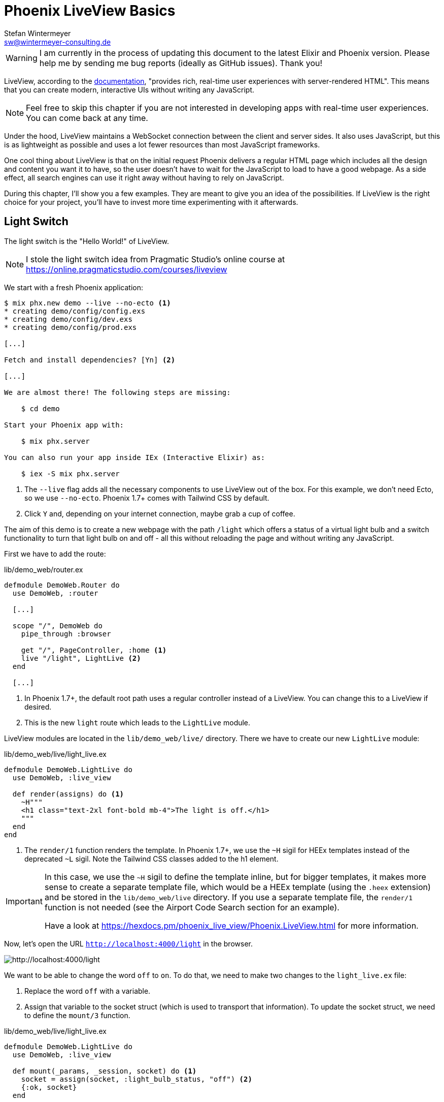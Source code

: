 [[phoenix-liveview-basics]]
# Phoenix LiveView Basics
Stefan Wintermeyer <sw@wintermeyer-consulting.de>

WARNING: I am currently in the process of updating this document to the latest Elixir and Phoenix version. Please help me by sending me bug reports (ideally as GitHub issues). Thank you!

LiveView, according to the
https://hexdocs.pm/phoenix_live_view/Phoenix.LiveView.html[documentation],
"provides rich, real-time user experiences with server-rendered HTML".
This means that you can create modern, interactive UIs without writing any
JavaScript.

NOTE: Feel free to skip this chapter if you are not interested in developing
apps with real-time user experiences. You can come back at any time.

Under the hood, LiveView maintains a WebSocket connection between the client and
server sides. It also uses JavaScript, but this is as lightweight as possible
and uses a lot fewer resources than most JavaScript frameworks.

One cool thing about LiveView is that on the initial request Phoenix delivers a
regular HTML page which includes all the design and content you want it to have,
so the user doesn't have to wait for the JavaScript to load to have a good
webpage. As a side effect, all search engines can use it right away without
having to rely on JavaScript.

During this chapter, I'll show you a few examples. They are meant to give you an
idea of the possibilities. If LiveView is the right choice for your project,
you'll have to invest more time experimenting with it afterwards.

[[light-switch]]
## Light Switch

The light switch is the "Hello World!" of LiveView.

NOTE: I stole the light switch idea from Pragmatic Studio's online
course at https://online.pragmaticstudio.com/courses/liveview

We start with a fresh Phoenix application:

[source,bash]
----
$ mix phx.new demo --live --no-ecto <1>
* creating demo/config/config.exs
* creating demo/config/dev.exs
* creating demo/config/prod.exs

[...]

Fetch and install dependencies? [Yn] <2>

[...]

We are almost there! The following steps are missing:

    $ cd demo

Start your Phoenix app with:

    $ mix phx.server

You can also run your app inside IEx (Interactive Elixir) as:

    $ iex -S mix phx.server
----
<1> The `--live` flag adds all the necessary components to use LiveView out of the box. For this
example, we don't need Ecto, so we use `--no-ecto`. Phoenix 1.7+ comes with Tailwind CSS by default.
<2> Click `Y` and, depending on your internet connection, maybe grab a cup of coffee.

The aim of this demo is to create a new webpage with the path `/light` which
offers a status of a virtual light bulb and a switch functionality to turn that
light bulb on and off - all this without reloading the page and without writing
any JavaScript.

First we have to add the route:

.lib/demo_web/router.ex
[source,elixir]
----
defmodule DemoWeb.Router do
  use DemoWeb, :router

  [...]

  scope "/", DemoWeb do
    pipe_through :browser

    get "/", PageController, :home <1>
    live "/light", LightLive <2>
  end

  [...]
----
<1> In Phoenix 1.7+, the default root path uses a regular controller instead of a LiveView. You can change this to a LiveView if desired.
<2> This is the new `light` route which leads to the `LightLive` module.

LiveView modules are located in the `lib/demo_web/live/` directory. There we
have to create our new `LightLive` module:

.lib/demo_web/live/light_live.ex
[source,elixir]
----
defmodule DemoWeb.LightLive do
  use DemoWeb, :live_view

  def render(assigns) do <1>
    ~H"""
    <h1 class="text-2xl font-bold mb-4">The light is off.</h1>
    """
  end
end
----
<1> The `render/1` function renders the template. In Phoenix 1.7+, we use the `~H` sigil for HEEx templates instead of the deprecated `~L` sigil. Note the Tailwind CSS classes added to the h1 element.

[IMPORTANT]
====
In this case, we use the `~H` sigil to define the template inline, but for bigger
templates, it makes more sense to create a separate template file, which would
be a HEEx template (using the `.heex` extension) and be stored in the
`lib/demo_web/live` directory. If you use a separate template file, the
`render/1` function is not needed (see the Airport Code Search section for an
example).

Have a look at https://hexdocs.pm/phoenix_live_view/Phoenix.LiveView.html for more information.
====
indexterm:["HEEx Templates"]

Now, let's open the URL `http://localhost:4000/light` in the browser.

image::liveview-static.png[http://localhost:4000/light]

We want to be able to change the word `off` to `on`. To do that, we need to make
two changes to the `light_live.ex` file:

1. Replace the word `off` with a variable.
2. Assign that variable to the socket struct (which is used to transport that
information). To update the socket struct, we need to define the `mount/3` function.

.lib/demo_web/live/light_live.ex
[source,elixir]
----
defmodule DemoWeb.LightLive do
  use DemoWeb, :live_view

  def mount(_params, _session, socket) do <1>
    socket = assign(socket, :light_bulb_status, "off") <2>
    {:ok, socket}
  end

  def render(assigns) do
    ~H"""
    <h1 class="text-2xl font-bold mb-4">The light is <%= @light_bulb_status %>.</h1>
    """
  end
end
----
<1> Out of all the possible parameters of `mount/3` we only need the `socket`
struct for our example.
<2> We set the initial value of the variable `light_bulb_status` to `off`.

The browser automatically reloads, but the page's content hasn't changed. We do
know, though, that the `off` is no longer static content.

To turn on the light bulb we need a button:

[source,elixir]
----
def render(assigns) do
  ~H"""
  <h1 class="text-2xl font-bold mb-4">The light is <%= @light_bulb_status %>.</h1>
  <button 
    type="button" 
    phx-click="on" 
    class="px-4 py-2 rounded bg-green-600 text-white hover:bg-green-700 focus:outline-none focus:ring-2 focus:ring-green-500 focus:ring-opacity-50">
    On
  </button> <1>
  """
end
----
<1> The button tag includes `phx-click="on"` which is special Phoenix code to
trigger an event. We've added Tailwind CSS classes for styling.

Now we see the button on the webpage:

image::liveview-on-button.png[http://localhost:4000/light]

But clicking on the button doesn't do anything. We have to add a
`handle_event/3` function for the `on` event:

.lib/demo_web/live/light_live.ex
[source,elixir]
----
defmodule DemoWeb.LightLive do
  use DemoWeb, :live_view

  def mount(_params, _session, socket) do
    socket = assign(socket, :light_bulb_status, "off")
    {:ok, socket}
  end

  def render(assigns) do
    ~L"""
    <h1>The light is <%= @light_bulb_status %>.</h1>
    <button phx-click="on">On</button>
    """
  end

  def handle_event("on", _value, socket) do <1>
    socket =
      socket
      |> assign(:light_bulb_status, "on") <2>

    {:noreply, socket}
  end
end
----
<1> We don't need the `_value` parameter. Just the first parameter to match the
function and the socket struct.
<2> We set the `light_bulb_status` variable to `on`.

[NOTE]
====
To use the pipe operator in the `handle_event/3` function is kind of overkill for
just one variable. In that case it would make sense to use this code:

```
def handle_event("on", _value, socket) do
  {:noreply, assign(socket, :light_bulb_status, "on")}
end
```
====

Now, we can load the page having the light `off`. After clicking on the button
the text updates to `on`.

image::liveview-on-button-after-clicking.png[http://localhost:4000/light]

But it would be nice to add a second button so that we can switch the light off
again. Also, we have to add another event handler for the `off` event:

.lib/demo_web/live/light_live.ex
[source,elixir]
----
defmodule DemoWeb.LightLive do
  use DemoWeb, :live_view

  def mount(_params, _session, socket) do
    socket = assign(socket, :light_bulb_status, "off")
    {:ok, socket}
  end

  def render(assigns) do
    ~L"""
    <h1>The light is <%= @light_bulb_status %>.</h1>
    <button phx-click="on">On</button>
    <button phx-click="off">Off</button>
    """
  end

  def handle_event("on", _value, socket) do
    socket =
      socket
      |> assign(:light_bulb_status, "on")

    {:noreply, socket}
  end

  def handle_event("off", _value, socket) do
    socket =
      socket
      |> assign(:light_bulb_status, "off")

    {:noreply, socket}
  end
end
----

Now we have a webpage with two buttons which work to turn the imaginary light on
and off. However, I don't like that both buttons are active all the time. That is bad
UX. Let's fix that:

.lib/demo_web/live/light_live.ex
[source,elixir]
----
defmodule DemoWeb.LightLive do
  use DemoWeb, :live_view

  def mount(_params, _session, socket) do
    socket = assign(socket, :light_bulb_status, "off") <1>
    {:ok, socket}
  end

  def render(assigns) do
    ~H"""
    <h1 class="text-2xl font-bold mb-4">The light is <%= @light_bulb_status %>.</h1>

    <button
      type="button"
      phx-click="on"
      class="px-4 py-2 rounded bg-green-600 text-white disabled:opacity-40 hover:bg-green-700 focus:outline-none focus:ring-2 focus:ring-green-500 focus:ring-opacity-50"
      disabled={@light_bulb_status == "on"}>
      On
    </button>

    <button
      type="button"
      phx-click="off"
      class="px-4 py-2 rounded bg-gray-600 text-white disabled:opacity-40 hover:bg-gray-700 focus:outline-none focus:ring-2 focus:ring-gray-500 focus:ring-opacity-50"
      disabled={@light_bulb_status == "off"}>
      Off
    </button> <2>
    """
  end

  def handle_event("on", _value, socket) do
    socket = assign(socket, :light_bulb_status, "on") <3>
    {:noreply, socket}
  end

  def handle_event("off", _value, socket) do
    socket = assign(socket, :light_bulb_status, "off")
    {:noreply, socket}
  end
end
----
<1> We only need to track the light bulb status now, as we'll use it directly with the disabled attribute
<2> We use the `disabled` attribute with a conditional expression to disable buttons based on the current state
<3> We simply toggle the light bulb status in each event handler

We are all set. The buttons work in the way a user would like them to work and
all without writing a single line of JavaScript. Phoenix LiveView takes care of
all the updates. We can concentrate on the application development with Elixir.

Please open your browser at http://localhost:4000/light and give it a try.

image::liveview-working-on-off-button.png[http://localhost:4000/light]

[[clock]]
## Clock

The clock is an example of content that is pushed and triggered by the server,
without any user interaction. It displays the current server time on a webpage.

We start with a fresh Phoenix application:

[source,bash]
----
$ mix phx.new clock --live --no-ecto <1>
* creating demo/config/config.exs
* creating demo/config/dev.exs

[...]

$ cd clock
----
<1> No need to complicate things by adding Ecto to this example.

The first thing is always to add a new route for the LiveView:

.lib/clock_web/router.ex
[source,elixir]
----
defmodule ClockWeb.Router do
  use ClockWeb, :router

  [...]

  scope "/", ClockWeb do
    pipe_through :browser

    live "/", PageLive, :index
    live "/clock", ClockLive <1>
  end

  [...]
----
<1> Our new clock will be available at http://localhost:4000/clock

.lib/clock_web/live/clock_live.ex
[source,elixir]
----
defmodule ClockWeb.ClockLive do
  use ClockWeb, :live_view

  def mount(_params, _session, socket) do
    if connected?(socket) do <1>
      :timer.send_interval(1000, self(), :tick) <2>
    end

    socket = assign_current_time(socket) <3>
    {:ok, socket}
  end

  def render(assigns) do
    ~L"""
    <h1><%= @now %></h1>
    """
  end

  def handle_info(:tick, socket) do <4>
    socket = assign_current_time(socket)

    {:noreply, socket}
  end

  def assign_current_time(socket) do
    now =
      Time.utc_now() <5>
      |> Time.to_string()
      |> String.split(".") <6>
      |> hd

    assign(socket, now: now) <7>
  end
end
----
<1> `mount/3` gets called twice. The first time when the initial HTTP-Request
gets answered. That would be the initial webpage. And a second time when the
LiveView JavaScript client has connected to the WebSocket. We want to start our
timer at that second request.
<2> This uses the Erlang `:timer` module to fire up a timer which calls the
`tick/1` function every 1,000 milliseconds.
<3> The `assign_current_time/1` function gets called to add the `now` value to
the `socket` struct.
<4> `handle_info/2` gets called by the 1-second timer to update the value of
`now`.
<5> `Time.utc_now()` returns the current time on the server.
<6> This pipeline is just used so that the time is displayed without the
milliseconds.
<7> Returns a `socket` struct.

Fire up the webserver with `mix phx.server` and open http://localhost:4000/clock
in your browser.

image::liveview-clock.png[http://localhost:4000/clock]

[[counter]]
## Counter

This LiveView example will generate a simple counter. It starts at 0, and each
time you click on a button, it will increase by one.

[source,bash]
----
$ mix phx.new demo --live --no-ecto
[...]
$ cd demo
----

.lib/demo_web/router.ex
[source,elixir]
----
scope "/", DemoWeb do
  pipe_through :browser

  live "/", PageLive, :index
  live "/counter", CounterLive <1>
end
----
<1> The counter will be available at http://localhost:4000/counter

Now we have to create the `lib/demo_web/live/counter_live.ex` file and fill it
with live:

.lib/demo_web/live/counter_live.ex
[source,elixir]
----
defmodule DemoWeb.CounterLive do
  use DemoWeb, :live_view

  def mount(_params, _session, socket) do
    socket = assign(socket, :counter, 0) <1>
    {:ok, socket}
  end

  def render(assigns) do
    ~L"""
    <h1>Current count: <%= @counter %></h1> <2>
    <button phx-click="inc">+1</button> <3>
    <button phx-click="reset">Reset</button> <4>
    """
  end

  def handle_event("inc", _, socket) do
    socket = update(socket, :counter, &(&1 + 1)) <5>
    {:noreply, socket}
  end

  def handle_event("reset", _, socket) do
    socket = assign(socket, :counter, 0) <6>
    {:noreply, socket}
  end
end
----
<1> We set the initial value of `counter` to 0.
<2> Display the value of `@counter`.
<3> Increase by 1 button.
<4> Reset the counter to 0 button.
<5> `update/3` is used to call a capture function to increase the value of the
`counter` by 1.
<6> We reset the `counter` to 0 here.

Please open your browser at http://localhost:4000/counter and give it a try.

image::liveview_counter.png[http://localhost:4000/counter]

### assign vs update
indexterm:["assign (LiveView)", "update (LiveView)"]

In the counter example, we use the `update/3` function to set the new counter
value:

[source,elixir]
----
def handle_event("inc", _, socket) do
  socket = update(socket, :counter, &(&1 + 1))
  {:noreply, socket}
end
----

We could achieve the same result by using the `assign/3` function, but to do
that we would first have to get the value of `counter` from the `socket` struct:

[source,elixir]
----
def handle_event("inc", _, socket) do
  counter = socket.assigns.counter + 1
  socket = assign(socket, :counter, counter)
  {:noreply, socket}
end
----

Both versions work fine, but in this case, `update/3` is a bit more elegant.

[[aiport-code-search]]
## Airport Code Search

In this LiveView example, we create a search field for airport codes.

[source,bash]
----
$ mix phx.new travelagent --live --no-ecto
$ cd travelagent
----

We begin with the route of the new page:

.lib/travelagent_web/router.ex
[source,elixir]
----
[...]
scope "/", TravelagentWeb do
  pipe_through :browser

  live "/", PageLive, :index
  live "/search", SearchLive
end
[...]
----

Next, we need to create a module which holds a list of airport codes / names and
a search function. We'll put this into `lib/travelagent/airports.ex`

.lib/travelagent/airports.ex
[source,elixir]
----
defmodule Travelagent.Airports do
  def search_by_code(""), do: [] <1>

  def search_by_code(code) do <2>
    list_airports()
    |> Enum.filter(&String.starts_with?(&1.code, code))
  end

  def list_airports do <3>
    [
      %{name: "Berlin Brandenburg", code: "BER"},
      %{name: "Berlin Schönefeld", code: "SXF"},
      %{name: "Berlin Tegel", code: "TXL"},
      %{name: "Bremen", code: "BRE"},
      %{name: "Köln/Bonn", code: "CGN"},
      %{name: "Dortmund", code: "DTM"},
      %{name: "Dresden", code: "DRS"},
      %{name: "Düsseldorf", code: "DUS"},
      %{name: "Frankfurt", code: "FRA"},
      %{name: "Frankfurt-Hahn", code: "HHN"},
      %{name: "Hamburg", code: "HAM"},
      %{name: "Hannover", code: "HAJ"},
      %{name: "Leipzig Halle", code: "LEJ"},
      %{name: "München", code: "MUC"},
      %{name: "Münster Osnabrück", code: "FMO"},
      %{name: "Nürnberg", code: "NUE"},
      %{name: "Paderborn Lippstadt", code: "PAD"},
      %{name: "Stuttgart", code: "STR"}
    ]
  end
end
----
<1> A search for an empty string results in an empty list.
<2> `search_by_code/1` searches for the first letter(s) in an airport code.
<3> We hardcode a list of German airports here. In a real application, this
would include more data and probably be database driven.

This time we don't use the `~H` sigil directly in the controller but a separate HEEx Template
file:

lib/travelagent_web/live/search_live.html.heex
[source,html]
----
<div class="max-w-2xl mx-auto">
  <form phx-submit="airport_code_search" class="mb-6">
    <div class="space-y-4">
      <label for="nameField" class="block text-sm font-medium text-gray-700">Airport Code</label>
      <input 
        type="text" 
        name="airport_code" 
        value={@airport_code}
        placeholder="e.g. FRA"
        autofocus 
        autocomplete="off"
        class="mt-1 block w-full rounded-md border-gray-300 shadow-sm focus:border-indigo-500 focus:ring-indigo-500 sm:text-sm" /> <1>
      <button 
        type="submit" 
        class="inline-flex justify-center py-2 px-4 border border-transparent shadow-sm text-sm font-medium rounded-md text-white bg-indigo-600 hover:bg-indigo-700 focus:outline-none focus:ring-2 focus:ring-offset-2 focus:ring-indigo-500">
        Search Airport
      </button>
    </div>
  </form>

  <%= unless @airports == [] do %> <2>
    <h2 class="text-xl font-semibold mb-4">Search Results</h2>
    <div class="overflow-x-auto">
      <table class="min-w-full divide-y divide-gray-200">
        <thead class="bg-gray-50">
          <tr>
            <th scope="col" class="px-6 py-3 text-left text-xs font-medium text-gray-500 uppercase tracking-wider">Airport Code</th>
            <th scope="col" class="px-6 py-3 text-left text-xs font-medium text-gray-500 uppercase tracking-wider">Name</th>
          </tr>
        </thead>
        <tbody class="bg-white divide-y divide-gray-200">
          <%= for airport <- @airports do %>
          <tr class="hover:bg-gray-50">
            <td class="px-6 py-4 whitespace-nowrap text-sm font-medium text-gray-900"><%= airport.code %></td>
            <td class="px-6 py-4 whitespace-nowrap text-sm text-gray-500"><%= airport.name %></td>
          </tr>
          <% end %>
        </tbody>
      </table>
    </div>
  <% end %>
</div>
----
<1> Setting the first input field to `autofocus` improves user experience. The `autocomplete="off"` prevents browser autocomplete from interfering with our LiveView updates.
<2> When the search returns a non-empty list, a table with the results will be displayed, styled with Tailwind CSS.

Lastly, we need to update the TravelagentWeb.SearchLive module:

.lib/travelagent_web/live/search_live.ex
[source,elixir]
----
defmodule TravelagentWeb.SearchLive do
  use TravelagentWeb, :live_view
  alias Travelagent.Airports <1>

  def mount(_params, _session, socket) do
    socket =
      socket
      |> assign(:airport_code, "") <2>
      |> assign(:airports, [])

    {:ok, socket}
  end

  def handle_event(
        "airport_code_search",
        %{"airport_code" => airport_code},
        socket
      ) do
    airport_code = String.upcase(airport_code) <3>

    socket =
      socket
      |> assign(:airport_code, airport_code) <4>
      |> assign(:airports, Airports.search_by_code(airport_code)) <5>

    {:noreply, socket}
  end
end
----
<1> One can argue if this `alias` is needed here. It results in a shorter line
of code later on.
<2> We assign the `airport_code` to empty and assign an empty list to
`airports`.
<3> We auto-uppercase each letter in the search string.
<4> The uppercased search string gets returned to the view.
<5> The result of the search gets returned to the view.

Please open your browser at http://localhost:4000/search and give it a try.

image::liveview_airport_search.png[http://localhost:4000/search]

[[autocomplete]]
### Autocomplete

It would be nice to have some sort of autocomplete functionality for the airport
code search. So that when I start to enter an `h` I'll get all airports which
codes begin with an `h`. Without having to click on the `Search Airport` button.
Luckily for us, we only have to make a couple of changes in the LiveEEx Template
file to achieve this.

lib/travelagent_web/live/search_live.html.heex
[source,html]
----
<div class="max-w-2xl mx-auto">
  <form phx-change="airport_code_search"> <1>
    <div class="space-y-4">
      <label for="nameField" class="block text-sm font-medium text-gray-700">Airport Code</label>
      <input 
        type="text" 
        name="airport_code" 
        value={@airport_code}
        placeholder="e.g. FRA"
        autofocus 
        autocomplete="off"
        class="mt-1 block w-full rounded-md border-gray-300 shadow-sm focus:border-indigo-500 focus:ring-indigo-500 sm:text-sm" />
    </div>
  </form>

  <%= unless @airports == [] do %>
    <h2 class="text-xl font-semibold mt-6 mb-4">Search Results</h2>
    <div class="overflow-x-auto">
      <table class="min-w-full divide-y divide-gray-200">
        <thead class="bg-gray-50">
          <tr>
            <th scope="col" class="px-6 py-3 text-left text-xs font-medium text-gray-500 uppercase tracking-wider">Airport Code</th>
            <th scope="col" class="px-6 py-3 text-left text-xs font-medium text-gray-500 uppercase tracking-wider">Name</th>
          </tr>
        </thead>
        <tbody class="bg-white divide-y divide-gray-200">
          <%= for airport <- @airports do %>
          <tr class="hover:bg-gray-50">
            <td class="px-6 py-4 whitespace-nowrap text-sm font-medium text-gray-900"><%= airport.code %></td>
            <td class="px-6 py-4 whitespace-nowrap text-sm text-gray-500"><%= airport.name %></td>
          </tr>
          <% end %>
        </tbody>
      </table>
    </div>
  <% end %>
</div>
----
<1> We use `phx-change` for the form instead of `phx-submit`. This means that each keystroke triggers `handle_event/3`, providing real-time feedback.

Please open your browser at http://localhost:4000/search and give it a try.

image::liveview_airport_search_autocomplete.png[http://localhost:4000/search]
